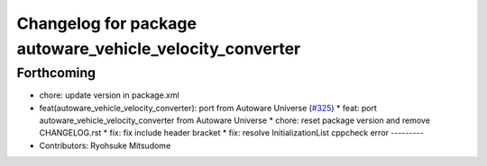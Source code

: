 ^^^^^^^^^^^^^^^^^^^^^^^^^^^^^^^^^^^^^^^^^^^^^^^^^^^^^^^^^
Changelog for package autoware_vehicle_velocity_converter
^^^^^^^^^^^^^^^^^^^^^^^^^^^^^^^^^^^^^^^^^^^^^^^^^^^^^^^^^

Forthcoming
-----------
* chore: update version in package.xml
* feat(autoware_vehicle_velocity_converter): port  from Autoware Universe (`#325 <https://github.com/autowarefoundation/autoware_core/issues/325>`_)
  * feat: port autoware_vehicle_velocity_converter from Autoware Universe
  * chore: reset package version and remove CHANGELOG.rst
  * fix: fix include header bracket
  * fix: resolve InitializationList cppcheck error
  ---------
* Contributors: Ryohsuke Mitsudome
